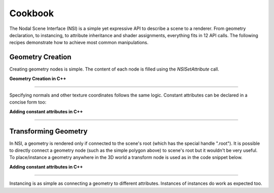 Cookbook
========

The Nodal Scene Interface (NSI) is a simple yet expressive API to
describe a scene to a renderer. From geometry declaration, to
instancing, to attribute inheritance and shader assignments,
everything fits in 12 API calls. The following recipes demonstrate
how to achieve most common manipulations.

Geometry Creation
-----------------

Creating geometry nodes is simple. The content of each node is filled
using the `NSISetAttribute` call.

.. code-block:: shell
    :caption: **Geometry Creation**
    :linenos:

    ## Polygonal meshes can be created minimally by specifying "P".
    ## NSI's C++ API provides an easy interface to pass parameters to all NSI
    ## API calls through the Args class.

    Create "simple polygon" "mesh"
    SetAttribute "simple polygon"
        "P" "point" 1 [ -1  1  0   1  1  0   1 -1  0   -1 -1  0 ]



.. container:: toggle

    .. container:: header

        **Geometry Creation in C++**

    .. code-block:: cpp
        :linenos:

        /*
            Polygonal meshes can be created minimally by specifying "P".
            NSI's C++ API provides an easy interface to pass parameters
            to all NSI API calls through the Args class.
        */
        const char *k_poly_handle = "simple polygon"; /* avoids typos */

        nsi.Create( k_poly_handle, "mesh" );

        NSI::ArgumentList mesh_args;
        float points[3*4] = { -1, 1, 0,  1, 1, 0, 1, -1, 0, -1, -1, 0 };
        mesh_args.Add(
            NSI::Argument::New( "P" )
                ->SetType( NSITypePoint )
                ->SetCount( 4 )
                ->SetValuePointer( points ) );
        nsi.SetAttribute( k_poly_handle, mesh_args );

----

Specifying normals and other texture coordinates follows the same
logic. Constant attributes can be declared in a concise form too:

.. code-block:: shell
    :caption: **Adding constant attributes**
    :linenos:

    SetAttribute "simple polygon"
        "subdivision.scheme" "string" 1 ["catmull-clark"]

.. container:: toggle

    .. container:: header

        **Adding constant attributes in C++**

    .. code-block:: cpp
        :linenos:

        /** Turn our mesh into a subdivision surface */
        nsi.SetAttribute( k_poly_handle,
            NSI::CStringPArg("subdivision.scheme", "catmull-clark") );

----

Transforming Geometry
---------------------

In NSI, a geometry is rendered only if connected to the scene's root
(which has the special handle ".root"). It is possible to directly
connect a geometry node (such as the simple polygon above) to scene's
root but it wouldn't be very useful. To place/instance a geometry
anywhere in the 3D world a transform node is used as in the code
snippet below.


.. code-block:: shell
    :caption: **Adding constant attributes**
    :linenos:

    Create "my translation" "transform"
    Connect "translation"  "" ".root" "objects"
    Connect "simple polygon" "" "translation" "objects" );

    # Transalte 1 unit in Y
    SetAttribute "my translation"
        "transformationmatrix" "matrix" 1 [
        1 0 0 0
        0 1 0 0
        0 0 1 0
        0 1 0 1]

.. container:: toggle

    .. container:: header

        **Adding constant attributes in C++**

    .. code-block:: cpp
        :linenos:

        const char *k_instance1 = "my translation";

        nsi.Create( k_instance1, "transform" );
        nsi.Connect( k_instance1, "", NSI_SCENE_ROOT, "objects" );
        nsi.Connect( k_poly_handle, "", k_instance1, "objects" );

        /*
            Matrices in NSI are in double format to allow for greater
            range and precision.
        */
        double trs[16] =
        {
            1., 0., 0., 0.,
            0., 1., 0., 0.,
            0., 0., 1., 0.,
            0., 1., 0., 1. /* transalte 1 unit in Y */
        };

        nsi.SetAttribute( k_instance1,
            NSI::DoubleMatrixArg("transformationmatrix", trs) );

----

Instancing is as simple as connecting a geometry to different
attributes. Instances of instances do work as expected too.

.. code-block:: cpp
    :linenos:

    const char *k_instance2 = "another translation";
    trs[13] += 1.0; /* translate in Y+ */

    nsi.Create( k_instance2, "transform" );
    nsi.Connect( k_poly_handle, "", k_instance2, "objects" );
    nsi.Connect( k_instance2, "", NSI_SCENE_ROOT, "objects" );

    /* We know have two instances of the same polygon in the scene */
